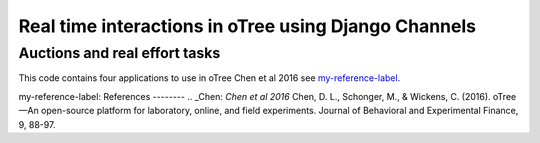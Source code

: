 =====
Real time interactions in oTree using Django Channels
=====
Auctions and real effort tasks
--------


This code contains four applications to use in oTree 
Chen et al 2016 see `my-reference-label`_.

_`my-reference-label`:
References
--------
.. _Chen: `Chen et al 2016` Chen, D. L., Schonger, M., & Wickens, C. (2016). oTree—An open-source platform for laboratory, online, and field experiments. Journal of Behavioral and Experimental Finance, 9, 88-97.